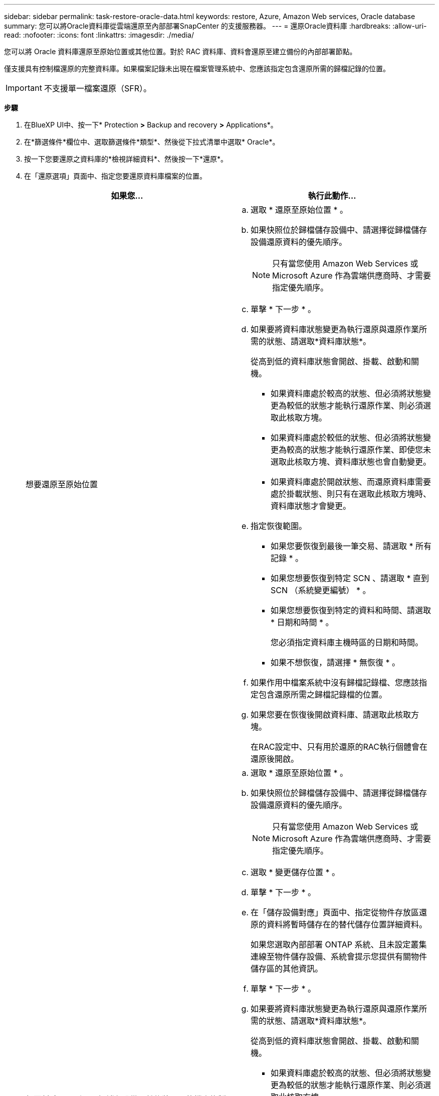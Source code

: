 ---
sidebar: sidebar 
permalink: task-restore-oracle-data.html 
keywords: restore, Azure, Amazon Web services, Oracle database 
summary: 您可以將Oracle資料庫從雲端還原至內部部署SnapCenter 的支援服務器。 
---
= 還原Oracle資料庫
:hardbreaks:
:allow-uri-read: 
:nofooter: 
:icons: font
:linkattrs: 
:imagesdir: ./media/


[role="lead"]
您可以將 Oracle 資料庫還原至原始位置或其他位置。對於 RAC 資料庫、資料會還原至建立備份的內部部署節點。

僅支援具有控制檔還原的完整資料庫。如果檔案記錄未出現在檔案管理系統中、您應該指定包含還原所需的歸檔記錄的位置。


IMPORTANT: 不支援單一檔案還原（SFR）。

*步驟*

. 在BlueXP UI中、按一下* Protection *>* Backup and recovery *>* Applications*。
. 在*篩選條件*欄位中、選取篩選條件*類型*、然後從下拉式清單中選取* Oracle*。
. 按一下您要還原之資料庫的*檢視詳細資料*、然後按一下*還原*。
. 在「還原選項」頁面中、指定您要還原資料庫檔案的位置。
+
|===
| 如果您... | 執行此動作... 


 a| 
想要還原至原始位置
 a| 
.. 選取 * 還原至原始位置 * 。
.. 如果快照位於歸檔儲存設備中、請選擇從歸檔儲存設備還原資料的優先順序。
+

NOTE: 只有當您使用 Amazon Web Services 或 Microsoft Azure 作為雲端供應商時、才需要指定優先順序。

.. 單擊 * 下一步 * 。
.. 如果要將資料庫狀態變更為執行還原與還原作業所需的狀態、請選取*資料庫狀態*。
+
從高到低的資料庫狀態會開啟、掛載、啟動和關機。

+
*** 如果資料庫處於較高的狀態、但必須將狀態變更為較低的狀態才能執行還原作業、則必須選取此核取方塊。
*** 如果資料庫處於較低的狀態、但必須將狀態變更為較高的狀態才能執行還原作業、即使您未選取此核取方塊、資料庫狀態也會自動變更。
*** 如果資料庫處於開啟狀態、而還原資料庫需要處於掛載狀態、則只有在選取此核取方塊時、資料庫狀態才會變更。


.. 指定恢復範圍。
+
*** 如果您要恢復到最後一筆交易、請選取 * 所有記錄 * 。
*** 如果您想要恢復到特定 SCN 、請選取 * 直到 SCN （系統變更編號） * 。
*** 如果您想要恢復到特定的資料和時間、請選取 * 日期和時間 * 。
+
您必須指定資料庫主機時區的日期和時間。

*** 如果不想恢復，請選擇 * 無恢復 * 。


.. 如果作用中檔案系統中沒有歸檔記錄檔、您應該指定包含還原所需之歸檔記錄檔的位置。
.. 如果您要在恢復後開啟資料庫、請選取此核取方塊。
+
在RAC設定中、只有用於還原的RAC執行個體會在還原後開啟。





 a| 
想要暫時還原到另一個儲存設備、然後將還原的檔案複製到原始位置
 a| 
.. 選取 * 還原至原始位置 * 。
.. 如果快照位於歸檔儲存設備中、請選擇從歸檔儲存設備還原資料的優先順序。
+

NOTE: 只有當您使用 Amazon Web Services 或 Microsoft Azure 作為雲端供應商時、才需要指定優先順序。

.. 選取 * 變更儲存位置 * 。
.. 單擊 * 下一步 * 。
.. 在「儲存設備對應」頁面中、指定從物件存放區還原的資料將暫時儲存在的替代儲存位置詳細資料。
+
如果您選取內部部署 ONTAP 系統、且未設定叢集連線至物件儲存設備、系統會提示您提供有關物件儲存區的其他資訊。

.. 單擊 * 下一步 * 。
.. 如果要將資料庫狀態變更為執行還原與還原作業所需的狀態、請選取*資料庫狀態*。
+
從高到低的資料庫狀態會開啟、掛載、啟動和關機。

+
*** 如果資料庫處於較高的狀態、但必須將狀態變更為較低的狀態才能執行還原作業、則必須選取此核取方塊。
*** 如果資料庫處於較低的狀態、但必須將狀態變更為較高的狀態才能執行還原作業、即使您未選取此核取方塊、資料庫狀態也會自動變更。
*** 如果資料庫處於開啟狀態、而還原資料庫需要處於掛載狀態、則只有在選取此核取方塊時、資料庫狀態才會變更。


.. 指定恢復範圍。
+
*** 如果您要恢復到最後一筆交易、請選取 * 所有記錄 * 。
*** 如果您想要恢復到特定 SCN 、請選取 * 直到 SCN （系統變更編號） * 。
*** 如果您想要恢復到特定的資料和時間、請選取 * 日期和時間 * 。
+
您必須指定資料庫主機時區的日期和時間。

*** 如果不想恢復，請選擇 * 無恢復 * 。


.. 如果作用中檔案系統中沒有歸檔記錄檔、您應該指定包含還原所需之歸檔記錄檔的位置。
.. 如果您要在恢復後開啟資料庫、請選取此核取方塊。
+
在RAC設定中、只有用於還原的RAC執行個體會在還原後開啟。





 a| 
想要還原至其他位置
 a| 
.. 選取 * 還原至其他位置 * 。
.. 如果快照位於歸檔儲存設備中、請選擇從歸檔儲存設備還原資料的優先順序。
+

NOTE: 只有當您使用 Amazon Web Services 或 Microsoft Azure 作為雲端供應商時、才需要指定優先順序。

.. 如果您想要還原至其他儲存設備、請執行下列步驟：
+
... 選取 * 變更儲存位置 * 。
... 單擊 * 下一步 * 。
... 在「儲存設備對應」頁面中、指定物件存放區中的資料需要還原的替代儲存位置詳細資料。


.. 單擊 * 下一步 * 。
.. 在「目的地主機」頁面中、選取要掛載資料庫的主機。
+
... （選用）如果是 NAS 環境、請指定要將從物件存放區還原的磁碟區匯出到的主機的 FQDN 或 IP 位址。
... （可選）對於 SAN 環境、請指定主機的啟動器、以將從物件存放區還原的磁碟區 LUN 對應到該主機的啟動器。


.. 單擊 * 下一步 * 。


|===
. 檢閱詳細資料、然後按一下*還原*。


「 * 還原到替代位置 * 」選項會將選取的備份裝載到指定的主機上。您應該手動開啟資料庫。

掛載備份之後、您必須先卸載備份、才能再次掛載備份。您可以使用 UI 中的 *Unmount* 選項來卸載備份。

如需有關如何啟動 Oracle 資料庫的資訊、請參閱： https://kb.netapp.com/Advice_and_Troubleshooting/Cloud_Services/Cloud_Manager/How_to_bring_up_Oracle_Database_in_another_NFS_host_after_mounting_storage_from_backup_in_Cloud_Backup_for_Applications["知識庫文章"]。
